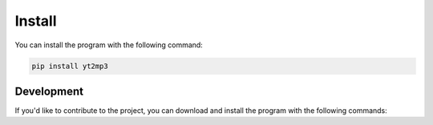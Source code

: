 Install
============

You can install the program with the following command:

.. code:: bash

  pip install yt2mp3


Development
--------------

If you'd like to contribute to the project, you can download and install the program with the following commands:  

.. highlight:: sh

  # Clone the repository / most up to date is on saftyBranch
  git clone https://github.com/tterb/yt2mp3

  # Navigate to the directory
  cd yt2mp3

  # Install program dependencies
  pip install -r requirements.txt
